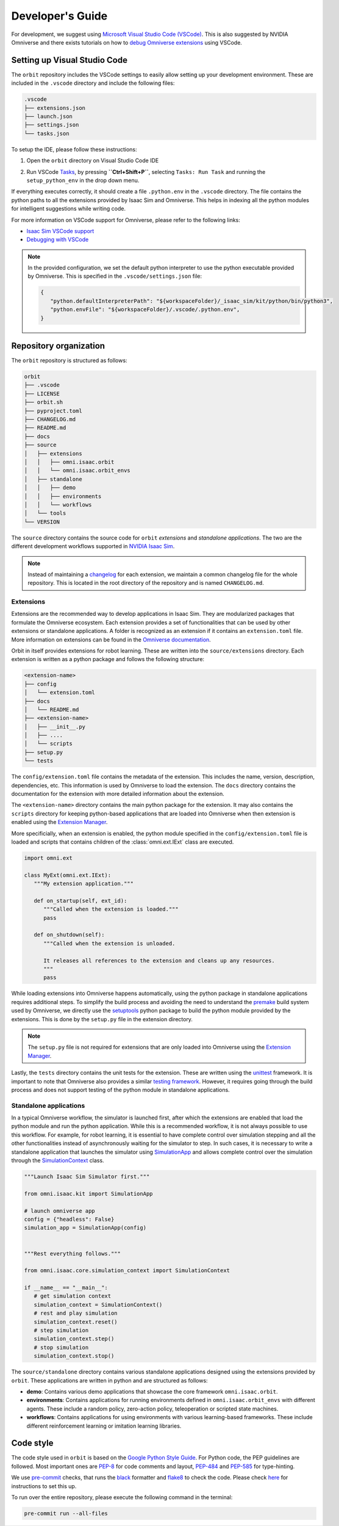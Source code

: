 Developer's Guide
=================

For development, we suggest using `Microsoft Visual Studio Code
(VSCode) <https://code.visualstudio.com/>`__. This is also suggested by
NVIDIA Omniverse and there exists tutorials on how to `debug Omniverse
extensions <https://www.youtube.com/watch?v=Vr1bLtF1f4U&ab_channel=NVIDIAOmniverse>`__
using VSCode.


Setting up Visual Studio Code
-----------------------------

The ``orbit`` repository includes the VSCode settings to easily allow setting
up your development environment. These are included in the ``.vscode`` directory
and include the following files:

.. code-block:: bash

   .vscode
   ├── extensions.json
   ├── launch.json
   ├── settings.json
   └── tasks.json


To setup the IDE, please follow these instructions:

1. Open the ``orbit`` directory on Visual Studio Code IDE
2. Run VSCode
   `Tasks <https://code.visualstudio.com/docs/editor/tasks>`__, by
   pressing **``Ctrl+Shift+P``**, selecting ``Tasks: Run Task`` and
   running the ``setup_python_env`` in the drop down menu.

   .. image:: ../_static/vscode_tasks.png
      :width: 600px
      :align: center
      :alt: VSCode Tasks

If everything executes correctly, it should create a file
``.python.env`` in the ``.vscode`` directory. The file contains the python
paths to all the extensions provided by Isaac Sim and Omniverse. This helps
in indexing all the python modules for intelligent suggestions while writing
code.

For more information on VSCode support for Omniverse, please refer to the
following links:

* `Isaac Sim VSCode support <https://docs.omniverse.nvidia.com/app_isaacsim/app_isaacsim/manual_standalone_python.html#isaac-sim-python-vscode>`__
* `Debugging with VSCode <https://docs.omniverse.nvidia.com/app_isaacsim/app_isaacsim/tutorial_advanced_python_debugging.html>`__


.. note::

   In the provided configuration, we set the default python interpreter to use the
   python executable provided by Omniverse. This is specified in the
   ``.vscode/settings.json`` file:

   .. code-block:: json

      {
         "python.defaultInterpreterPath": "${workspaceFolder}/_isaac_sim/kit/python/bin/python3",
         "python.envFile": "${workspaceFolder}/.vscode/.python.env",
      }


Repository organization
-----------------------

The ``orbit`` repository is structured as follows:

.. code-block:: bash

   orbit
   ├── .vscode
   ├── LICENSE
   ├── orbit.sh
   ├── pyproject.toml
   ├── CHANGELOG.md
   ├── README.md
   ├── docs
   ├── source
   │   ├── extensions
   │   │   ├── omni.isaac.orbit
   │   │   └── omni.isaac.orbit_envs
   │   ├── standalone
   │   │   ├── demo
   │   │   ├── environments
   │   │   └── workflows
   │   └── tools
   └── VERSION

The ``source`` directory contains the source code for ``orbit`` *extensions*
and *standalone applications*. The two are the different development workflows
supported in `NVIDIA Isaac Sim <https://docs.omniverse.nvidia.com/app_isaacsim/app_isaacsim/tutorial_required_workflows.html>`__.

.. note::

   Instead of maintaining a `changelog <https://keepachangelog.com/en/1.0.0/>`__ for each
   extension, we maintain a common changelog file for the whole repository. This is
   located in the root directory of the repository and is named ``CHANGELOG.md``.


Extensions
~~~~~~~~~~

Extensions are the recommended way to develop applications in Isaac Sim. They are
modularized packages that formulate the Omniverse ecosystem. Each extension
provides a set of functionalities that can be used by other extensions or
standalone applications. A folder is recognized as an extension if it contains
an ``extension.toml`` file. More information on extensions can be found in the
`Omniverse documentation <https://docs.omniverse.nvidia.com/kit/docs/kit-manual/latest/guide/extensions_basic.html>`__.

Orbit in itself provides extensions for robot learning. These are written into the
``source/extensions`` directory. Each extension is written as a python package and
follows the following structure:

.. code:: bash

   <extension-name>
   ├── config
   │   └── extension.toml
   ├── docs
   │   └── README.md
   ├── <extension-name>
   │   ├── __init__.py
   │   ├── ....
   │   └── scripts
   ├── setup.py
   └── tests

The ``config/extension.toml`` file contains the metadata of the extension. This
includes the name, version, description, dependencies, etc. This information is used
by Omniverse to load the extension. The ``docs`` directory contains the documentation
for the extension with more detailed information about the extension.

The ``<extension-name>`` directory contains the main python package for the extension.
It may also contains the ``scripts`` directory for keeping python-based applications
that are loaded into Omniverse when then extension is enabled using the
`Extension Manager <https://docs.omniverse.nvidia.com/prod_extensions/prod_extensions/ext_extension-manager.html>`__.

More specificially, when an extension is enabled, the python module specified in the
``config/extension.toml`` file is loaded and scripts that contains children of the
:class:`omni.ext.IExt` class are executed.

.. code:: python

   import omni.ext

   class MyExt(omni.ext.IExt):
      """My extension application."""

      def on_startup(self, ext_id):
         """Called when the extension is loaded."""
         pass

      def on_shutdown(self):
         """Called when the extension is unloaded.

         It releases all references to the extension and cleans up any resources.
         """
         pass

While loading extensions into Omniverse happens automatically, using the python package
in standalone applications requires additional steps. To simplify the build process and
avoiding the need to understand the `premake <https://premake.github.io/>`__
build system used by Omniverse, we directly use the `setuptools <https://setuptools.readthedocs.io/en/latest/>`__
python package to build the python module provided by the extensions. This is done by the
``setup.py`` file in the extension directory.

.. note::

   The ``setup.py`` file is not required for extensions that are only loaded into Omniverse
   using the `Extension Manager <https://docs.omniverse.nvidia.com/prod_extensions/prod_extensions/ext_extension-manager.html>`__.

Lastly, the ``tests`` directory contains the unit tests for the extension. These are written
using the `unittest <https://docs.python.org/3/library/unittest.html>`__ framework. It is
important to note that Omniverse also provides a similar
`testing framework <https://docs.omniverse.nvidia.com/kit/docs/kit-manual/104.0/guide/testing_exts_python.html>`__.
However, it requires going through the build process and does not support testing of the python module in
standalone applications.

Standalone applications
~~~~~~~~~~~~~~~~~~~~~~~

In a typical Omniverse workflow, the simulator is launched first, after which the extensions are
enabled that load the python module and run the python application. While this is a recommended
workflow, it is not always possible to use this workflow. For example, for robot learning, it is
essential to have complete control over simulation stepping and all the other functionalities
instead of asynchronously waiting for the simulator to step. In such cases, it is necessary to
write a standalone application that launches the simulator using
`SimulationApp <https://docs.omniverse.nvidia.com/py/isaacsim/source/extensions/omni.isaac.kit/docs/index.html>`__
and allows complete control over the simulation through the
`SimulationContext <https://docs.omniverse.nvidia.com/py/isaacsim/source/extensions/omni.isaac.core/docs/index.html?highlight=simulation%20context#module-omni.isaac.core.simulation_context>`__
class.

.. code:: python

   """Launch Isaac Sim Simulator first."""

   from omni.isaac.kit import SimulationApp

   # launch omniverse app
   config = {"headless": False}
   simulation_app = SimulationApp(config)


   """Rest everything follows."""

   from omni.isaac.core.simulation_context import SimulationContext

   if __name__ == "__main__":
      # get simulation context
      simulation_context = SimulationContext()
      # rest and play simulation
      simulation_context.reset()
      # step simulation
      simulation_context.step()
      # stop simulation
      simulation_context.stop()


The ``source/standalone`` directory contains various standalone applications designed using the extensions
provided by ``orbit``. These applications are written in python and are structured as follows:

* **demo**: Contains various demo applications that showcase the core framework ``omni.isaac.orbit``.
* **environments**: Contains applications for running environments defined in ``omni.isaac.orbit_envs`` with different agents.
  These include a random policy, zero-action policy, teleoperation or scripted state machines.
* **workflows**: Contains applications for using environments with various learning-based frameworks. These include different
  reinforcement learning or imitation learning libraries.


Code style
----------

The code style used in ``orbit`` is based on the `Google Python Style Guide <https://google.github.io/styleguide/pyguide.html>`__.
For Python code, the PEP guidelines are followed. Most important ones are `PEP-8 <https://www.python.org/dev/peps/pep-0008/>`__
for code comments and layout, `PEP-484 <http://www.python.org/dev/peps/pep-0484>`__ and
`PEP-585 <https://www.python.org/dev/peps/pep-0585/>`__ for type-hinting.

We use `pre-commit <https://pre-commit.com/>`__ checks, that runs
the `black <https://black.readthedocs.io/en/stable/>`__ formatter and
`flake8 <https://flake8.pycqa.org/en/latest/>`__ to check the code.
Please check `here <https://pre-commit.com/#install>`__ for instructions
to set this up.

To run over the entire repository, please execute the following command in the terminal:

.. code:: bash

   pre-commit run --all-files
